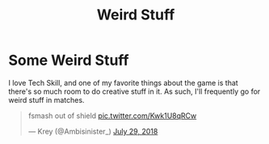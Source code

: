 #+TITLE: Weird Stuff

* Some Weird Stuff

I love Tech Skill, and one of my favorite things about the game is that there's so much room to do creative stuff in it. As such, I'll frequently go for weird stuff in matches.

#+BEGIN_EXPORT html
<blockquote class="twitter-tweet" data-lang="en"><p lang="en" dir="ltr">fsmash out of shield <a href="https://t.co/Kwk1U8qRCw">pic.twitter.com/Kwk1U8qRCw</a></p>&mdash; Krey (@Ambisinister_) <a href="https://twitter.com/Ambisinister_/status/1023662148579471361?ref_src=twsrc%5Etfw">July 29, 2018</a></blockquote>
<script async src="https://platform.twitter.com/widgets.js" charset="utf-8"></script>

#+END_EXPORT
